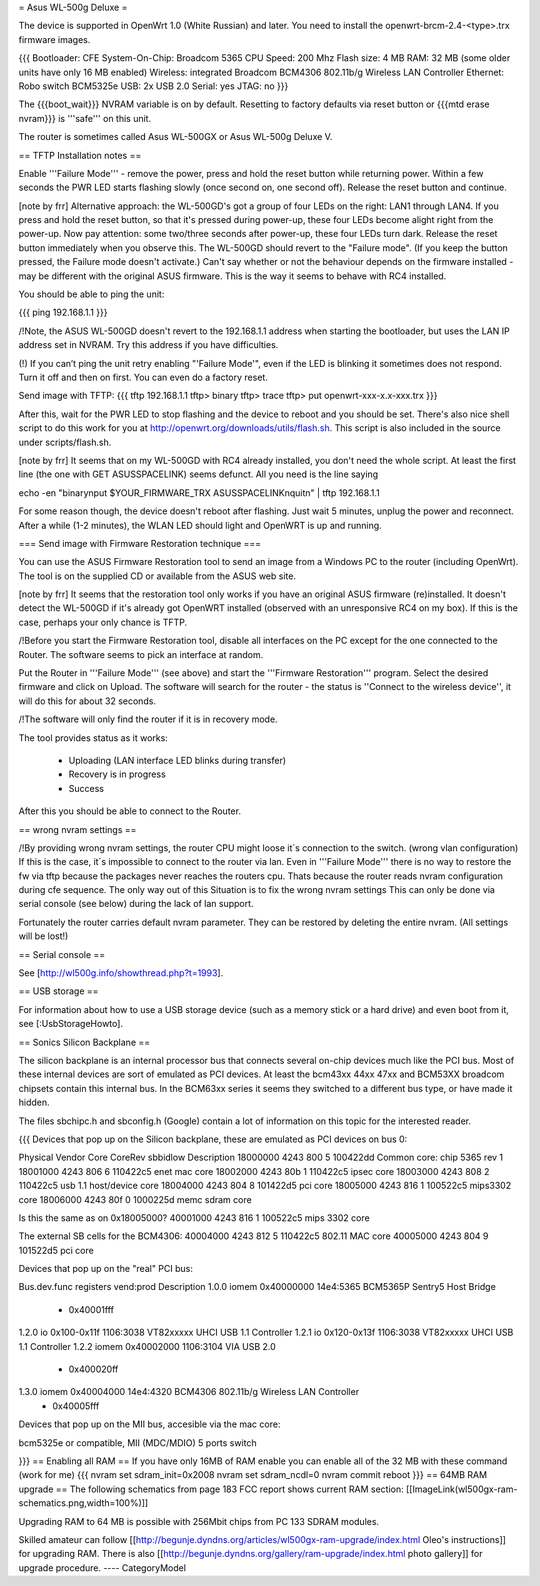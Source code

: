 = Asus WL-500g Deluxe =

The device is supported in OpenWrt 1.0 (White Russian) and later. 
You need to install the openwrt-brcm-2.4-<type>.trx firmware images.

{{{
Bootloader: CFE 
System-On-Chip:  Broadcom 5365
CPU Speed: 200 Mhz
Flash size: 4 MB
RAM: 32 MB (some older units have only 16 MB enabled)
Wireless: integrated Broadcom BCM4306 802.11b/g Wireless LAN Controller
Ethernet: Robo switch BCM5325e
USB: 2x USB 2.0   
Serial: yes
JTAG: no
}}}

The {{{boot_wait}}} NVRAM variable is on by default. Resetting to factory defaults via reset button or {{{mtd erase nvram}}} is '''safe''' on this unit. 

The router is sometimes called Asus WL-500GX or Asus WL-500g Deluxe V.

== TFTP Installation notes ==

Enable '''Failure Mode''' - remove the power, press and hold the reset button while returning power. Within a few seconds the PWR LED starts flashing slowly (once second on, one second off). Release the reset button and continue.

[note by frr] Alternative approach: the WL-500GD's got a group of four LEDs on the right: LAN1 through LAN4. If you press and hold the reset button, so that it's pressed during power-up, these four LEDs become alight right from the power-up. Now pay attention: some two/three seconds after power-up, these four LEDs turn dark. Release the reset button immediately when you observe this. The WL-500GD should revert to the "Failure mode". (If you keep the button pressed, the Failure mode doesn't activate.)
Can't say whether or not the behaviour depends on the firmware installed - may be different with the original ASUS firmware. This is the way it seems to behave with RC4 installed.

You should be able to ping the unit:

{{{
ping 192.168.1.1
}}}

/!\ Note, the ASUS WL-500GD doesn't revert to the 192.168.1.1 address when starting the bootloader, but uses the LAN IP address set in NVRAM. Try this address if you have difficulties.

(!) If you can’t ping the unit retry enabling "'Failure Mode'", even if the LED is blinking it sometimes does not respond. Turn it off and then on first. You can even do a factory reset.

Send image with TFTP:
{{{
tftp 192.168.1.1
tftp> binary
tftp> trace
tftp> put openwrt-xxx-x.x-xxx.trx
}}}

After this, wait for the PWR LED to stop flashing and the device to reboot and you should be set. There's also nice shell script to do this work for you at http://openwrt.org/downloads/utils/flash.sh. This script is also included in the source under scripts/flash.sh.

[note by frr] It seems that on my WL-500GD with RC4 already installed, you don't need the whole script. At least the first line (the one with GET ASUSSPACELINK) seems defunct.
All you need is the line saying
 
echo -en "binary\nput $YOUR_FIRMWARE_TRX ASUSSPACELINK\nquit\n" | tftp 192.168.1.1

For some reason though, the device doesn't reboot after flashing. Just wait 5 minutes, unplug the power and reconnect. After a while (1-2 minutes), the WLAN LED should light and OpenWRT is up and running.


=== Send image with Firmware Restoration technique ===

You can use the ASUS Firmware Restoration tool to send an image from a Windows PC to the router (including OpenWrt). The tool is on the supplied CD or available from the ASUS web site.

[note by frr] It seems that the restoration tool only works if you have an original ASUS firmware (re)installed. It doesn't detect the WL-500GD if it's already got OpenWRT installed (observed with an unresponsive RC4 on my box). If this is the case, perhaps your only chance is TFTP.

/!\ Before you start the Firmware Restoration tool, disable all interfaces on the PC except for the one connected to the Router. The software seems to pick an interface at random.

Put the Router in '''Failure Mode''' (see above) and start the '''Firmware Restoration''' program. Select the desired firmware and click on Upload. The software will search for the router - the status is ''Connect to the wireless device'', it will do this for about 32 seconds.

/!\ The software will only find the router if it is in recovery mode.

The tool provides status as it works:

 * Uploading (LAN interface LED blinks during transfer)
 * Recovery is in progress
 * Success

After this you should be able to connect to the Router.

== wrong nvram settings ==

/!\ By providing wrong nvram settings, the router CPU might loose it´s connection to the switch.
(wrong vlan configuration)
If this is the case, it´s impossible to connect to the router via lan. Even in '''Failure Mode''' there
is no way to restore the fw via tftp because the packages never reaches the routers cpu.
Thats because the router reads nvram configuration during cfe sequence.
The only way out of this Situation is to fix the wrong nvram settings
This can only be done via serial console (see below) during the lack of lan support.

Fortunately the router carries default nvram parameter.
They can be restored by deleting the entire nvram. (All settings will be lost!)


== Serial console ==

See [http://wl500g.info/showthread.php?t=1993].


== USB storage ==

For information about how to use a USB storage device (such as a memory stick or a hard
drive) and even boot from it, see [:UsbStorageHowto].

== Sonics Silicon Backplane ==

The silicon backplane is an internal processor bus that connects several on-chip devices much like the PCI bus. Most of these internal devices are sort of emulated as PCI devices. At least the bcm43xx 44xx 47xx and BCM53XX broadcom chipsets contain this internal bus. In the BCM63xx series it seems they switched to a different bus type, or have made it hidden. 

The files sbchipc.h and sbconfig.h (Google) contain a lot of information on this topic for the interested reader.

{{{
Devices that pop up on the Silicon backplane, these are emulated as PCI devices on bus 0:

Physical    Vendor  Core    CoreRev sbbidlow        Description
18000000    4243    800     5       100422dd        Common core: chip 5365 rev 1
18001000    4243    806     6       110422c5        enet mac core
18002000    4243    80b     1       110422c5        ipsec core
18003000    4243    808     2       110422c5        usb 1.1 host/device core
18004000    4243    804     8       101422d5        pci core
18005000    4243    816     1       100522c5        mips3302 core
18006000    4243    80f     0       1000225d        memc sdram core

Is this the same as on 0x18005000?
40001000    4243    816     1       100522c5        mips 3302 core

The external SB cells for the BCM4306:
40004000    4243    812     5       110422c5        802.11 MAC core
40005000    4243    804     9       101522d5        pci core


Devices that pop up on the "real" PCI bus:

Bus.dev.func  registers          vend:prod     Description
1.0.0         iomem 0x40000000   14e4:5365     BCM5365P Sentry5 Host Bridge
                  - 0x40001fff
1.2.0         io 0x100-0x11f     1106:3038     VT82xxxxx UHCI USB 1.1 Controller
1.2.1         io 0x120-0x13f     1106:3038     VT82xxxxx UHCI USB 1.1 Controller
1.2.2         iomem 0x40002000   1106:3104     VIA USB 2.0
                  - 0x400020ff
1.3.0         iomem 0x40004000   14e4:4320     BCM4306 802.11b/g Wireless LAN Controller
                  - 0x40005fff

Devices that pop up on the MII bus, accesible via the mac core:

bcm5325e or compatible, MII (MDC/MDIO)  5 ports switch

}}}
== Enabling all RAM ==
If you have only 16MB of RAM enable you can enable all of the 32 MB with these command (work for me)
{{{
nvram set sdram_init=0x2008
nvram set sdram_ncdl=0
nvram commit
reboot
}}}
== 64MB RAM upgrade ==
The following schematics from page 183 FCC report shows current RAM section:
[[ImageLink(wl500gx-ram-schematics.png,width=100%)]]

Upgrading RAM to 64 MB is possible with 256Mbit chips from PC 133 SDRAM modules.

Skilled amateur can follow [[http://begunje.dyndns.org/articles/wl500gx-ram-upgrade/index.html Oleo's instructions]] for 
upgrading RAM. There is also [[http://begunje.dyndns.org/gallery/ram-upgrade/index.html photo gallery]] for upgrade 
procedure.
----
CategoryModel
